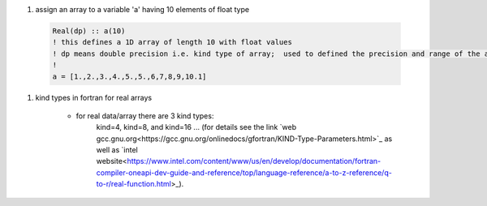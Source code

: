 #. assign an array to a variable 'a' having 10 elements of float type
  
  .. code-block:: fortran
  	  
	  Real(dp) :: a(10)
	  ! this defines a 1D array of length 10 with float values
	  ! dp means double precision i.e. kind type of array;  used to defined the precision and range of the array `a`
	  !
	  a = [1.,2.,3.,4.,5.,5.,6,7,8,9,10.1]
	  
#. kind types in fortran for real arrays
	
	
	- for real data/array there are 3 kind types:
		kind=4, kind=8, and  kind=16 ... (for details see the link `web gcc.gnu.org<https://gcc.gnu.org/onlinedocs/gfortran/KIND-Type-Parameters.html>`_ as 
		well as `intel website<https://www.intel.com/content/www/us/en/develop/documentation/fortran-compiler-oneapi-dev-guide-and-reference/top/language-reference/a-to-z-reference/q-to-r/real-function.html>_).
		
	
